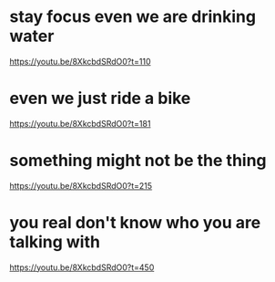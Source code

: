 * stay focus even we are drinking water
https://youtu.be/8XkcbdSRdO0?t=110

* even we just ride a bike
https://youtu.be/8XkcbdSRdO0?t=181

* something might not be the thing
https://youtu.be/8XkcbdSRdO0?t=215

* you real don't know who you are talking with
https://youtu.be/8XkcbdSRdO0?t=450
